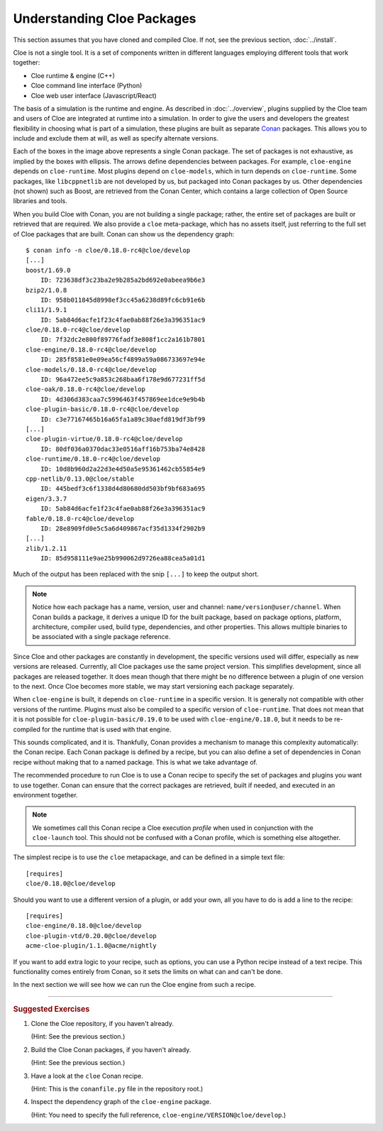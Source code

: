 Understanding Cloe Packages
===========================

.. highlight:: console

This section assumes that you have cloned and compiled Cloe.
If not, see the previous section, :doc:`../install`.

Cloe is not a single tool. It is a set of components written in different
languages employing different tools that work together:

- Cloe runtime & engine (C++)
- Cloe command line interface (Python)
- Cloe web user interface (Javascript/React)

The basis of a simulation is the runtime and engine. As described in
:doc:`../overview`, plugins supplied by the Cloe team and users of Cloe are
integrated at runtime into a simulation. In order to give the users and
developers the greatest flexibility in choosing what is part of a simulation,
these plugins are built as separate `Conan`_ packages. This allows you to
include and exclude them at will, as well as specify alternate versions.

.. image:: package-hierarchy.png
   :alt: Cloe package hierarchy

Each of the boxes in the image above represents a single Conan package. The
set of packages is not exhaustive, as implied by the boxes with ellipsis.
The arrows define dependencies between packages. For example, ``cloe-engine``
depends on ``cloe-runtime``. Most plugins depend on ``cloe-models``, which
in turn depends on ``cloe-runtime``. Some packages, like ``libcppnetlib`` are
not developed by us, but packaged into Conan packages by us. Other dependencies
(not shown) such as Boost, are retrieved from the Conan Center, which contains
a large collection of Open Source libraries and tools.

When you build Cloe with Conan, you are not building a single package; rather,
the entire set of packages are built or retrieved that are required. We also
provide a ``cloe`` meta-package, which has no assets itself, just referring to
the full set of Cloe packages that are built. Conan can show us the dependency
graph::

    $ conan info -n cloe/0.18.0-rc4@cloe/develop
    [...]
    boost/1.69.0
        ID: 723638df3c23ba2e9b285a2bd692e0abeea9b6e3
    bzip2/1.0.8
        ID: 958b011845d8998ef3cc45a6238d89fc6cb91e6b
    cli11/1.9.1
        ID: 5ab84d6acfe1f23c4fae0ab88f26e3a396351ac9
    cloe/0.18.0-rc4@cloe/develop
        ID: 7f32dc2e800f89776fadf3e808f1cc2a161b7801
    cloe-engine/0.18.0-rc4@cloe/develop
        ID: 285f8581e0e09ea56cf4899a59a086733697e94e
    cloe-models/0.18.0-rc4@cloe/develop
        ID: 96a472ee5c9a853c268baa6f178e9d677231ff5d
    cloe-oak/0.18.0-rc4@cloe/develop
        ID: 4d306d383caa7c5996463f457869ee1dce9e9b4b
    cloe-plugin-basic/0.18.0-rc4@cloe/develop
        ID: c3e77167465b16a65fa1a89c30aefd819df3bf99
    [...]
    cloe-plugin-virtue/0.18.0-rc4@cloe/develop
        ID: 80df036a0370dac33e0516aff16b753ba74e8428
    cloe-runtime/0.18.0-rc4@cloe/develop
        ID: 10d8b960d2a22d3e4d50a5e95361462cb55854e9
    cpp-netlib/0.13.0@cloe/stable
        ID: 445bedf3c6f1338d4d80680dd503bf9bf683a695
    eigen/3.3.7
        ID: 5ab84d6acfe1f23c4fae0ab88f26e3a396351ac9
    fable/0.18.0-rc4@cloe/develop
        ID: 28e8909fd0e5c5a6d409867acf35d1334f2902b9
    [...]
    zlib/1.2.11
        ID: 85d958111e9ae25b990062d9726ea88cea5a01d1

Much of the output has been replaced with the snip ``[...]`` to keep the
output short.

.. note::
   Notice how each package has a name, version, user and channel:
   ``name/version@user/channel``. When Conan builds a package, it derives
   a unique ID for the built package, based on package options, platform,
   architecture, compiler used, build type, dependencies, and other properties.
   This allows multiple binaries to be associated with a single package
   reference.

Since Cloe and other packages are constantly in development, the specific
versions used will differ, especially as new versions are released.
Currently, all Cloe packages use the same project version. This simplifies
development, since all packages are released together. It does mean though that
there might be no difference between a plugin of one version to the next.
Once Cloe becomes more stable, we may start versioning each package
separately.

When ``cloe-engine`` is built, it depends on ``cloe-runtime`` in a specific
version. It is generally not compatible with other versions of the runtime.
Plugins must also be compiled to a specific version of ``cloe-runtime``.
That does not mean that it is not possible for ``cloe-plugin-basic/0.19.0``
to be used with ``cloe-engine/0.18.0``, but it needs to be re-compiled for
the runtime that is used with that engine.

This sounds complicated, and it is. Thankfully, Conan provides a mechanism to
manage this complexity automatically: the Conan recipe. Each Conan package is
defined by a recipe, but you can also define a set of dependencies in Conan
recipe without making that to a named package. This is what we take advantage
of.

The recommended procedure to run Cloe is to use a Conan recipe to specify the
set of packages and plugins you want to use together. Conan can ensure that
the correct packages are retrieved, built if needed, and executed in an
environment together.

.. note::
   We sometimes call this Conan recipe a Cloe execution *profile* when used
   in conjunction with the ``cloe-launch`` tool. This should not be confused
   with a Conan profile, which is something else altogether.

.. highlight:: ini

The simplest recipe is to use the ``cloe`` metapackage, and can be defined
in a simple text file::

    [requires]
    cloe/0.18.0@cloe/develop

Should you want to use a different version of a plugin, or add your own, all
you have to do is add a line to the recipe::

    [requires]
    cloe-engine/0.18.0@cloe/develop
    cloe-plugin-vtd/0.20.0@cloe/develop
    acme-cloe-plugin/1.1.0@acme/nightly

If you want to add extra logic to your recipe, such as options, you can use
a Python recipe instead of a text recipe. This functionality comes entirely
from Conan, so it sets the limits on what can and can't be done.

In the next section we will see how we can run the Cloe engine from such a
recipe.

.. _Conan: https://conan.io/

----

.. rubric:: Suggested Exercises
#. | Clone the Cloe repository, if you haven't already.
   (Hint: See the previous section.)
#. | Build the Cloe Conan packages, if you haven't already.
   (Hint: See the previous section.)
#. | Have a look at the ``cloe`` Conan recipe.
   (Hint: This is the ``conanfile.py`` file in the repository root.)
#. | Inspect the dependency graph of the ``cloe-engine`` package.
   (Hint: You need to specify the full reference,
   ``cloe-engine/VERSION@cloe/develop``.)

